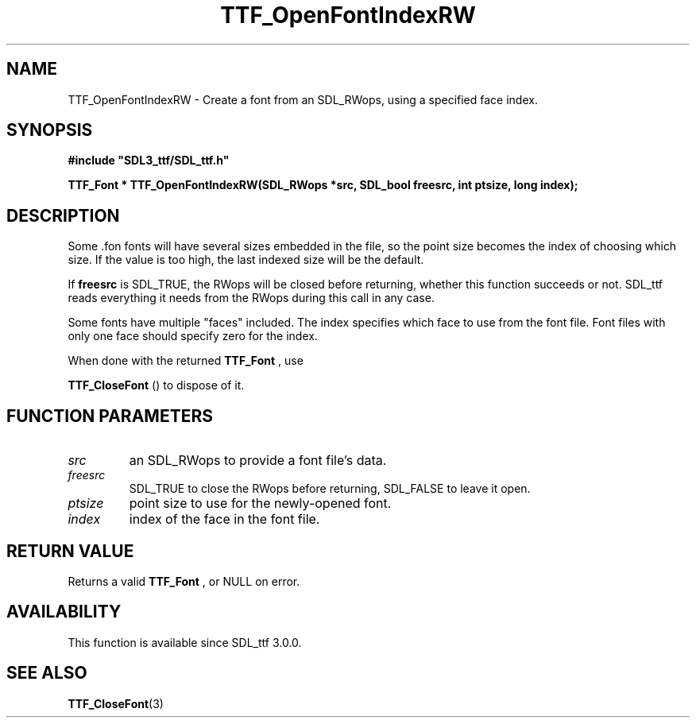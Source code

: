 .\" This manpage content is licensed under Creative Commons
.\"  Attribution 4.0 International (CC BY 4.0)
.\"   https://creativecommons.org/licenses/by/4.0/
.\" This manpage was generated from SDL_ttf's wiki page for TTF_OpenFontIndexRW:
.\"   https://wiki.libsdl.org/SDL_ttf/TTF_OpenFontIndexRW
.\" Generated with SDL/build-scripts/wikiheaders.pl
.\" Please report issues in this manpage's content at:
.\"   https://github.com/libsdl-org/sdlwiki/issues/new
.\" Please report issues in the generation of this manpage from the wiki at:
.\"   https://github.com/libsdl-org/SDL/issues/new?title=Misgenerated%20manpage%20for%20TTF_OpenFontIndexRW
.\" SDL_ttf can be found at https://libsdl.org/projects/SDL_ttf
.de URL
\$2 \(laURL: \$1 \(ra\$3
..
.if \n[.g] .mso www.tmac
.TH TTF_OpenFontIndexRW 3 "SDL_ttf 3.0.0" "SDL_ttf" "SDL_ttf3 FUNCTIONS"
.SH NAME
TTF_OpenFontIndexRW \- Create a font from an SDL_RWops, using a specified face index\[char46]
.SH SYNOPSIS
.nf
.B #include \(dqSDL3_ttf/SDL_ttf.h\(dq
.PP
.BI "TTF_Font * TTF_OpenFontIndexRW(SDL_RWops *src, SDL_bool freesrc, int ptsize, long index);
.fi
.SH DESCRIPTION
Some \[char46]fon fonts will have several sizes embedded in the file, so the point
size becomes the index of choosing which size\[char46] If the value is too high,
the last indexed size will be the default\[char46]

If
.BR freesrc
is SDL_TRUE, the RWops will be closed before returning,
whether this function succeeds or not\[char46] SDL_ttf reads everything it needs
from the RWops during this call in any case\[char46]

Some fonts have multiple "faces" included\[char46] The index specifies which face
to use from the font file\[char46] Font files with only one face should specify
zero for the index\[char46]

When done with the returned 
.BR TTF_Font
, use

.BR TTF_CloseFont
() to dispose of it\[char46]

.SH FUNCTION PARAMETERS
.TP
.I src
an SDL_RWops to provide a font file's data\[char46]
.TP
.I freesrc
SDL_TRUE to close the RWops before returning, SDL_FALSE to leave it open\[char46]
.TP
.I ptsize
point size to use for the newly-opened font\[char46]
.TP
.I index
index of the face in the font file\[char46]
.SH RETURN VALUE
Returns a valid 
.BR TTF_Font
, or NULL on error\[char46]

.SH AVAILABILITY
This function is available since SDL_ttf 3\[char46]0\[char46]0\[char46]

.SH SEE ALSO
.BR TTF_CloseFont (3)
